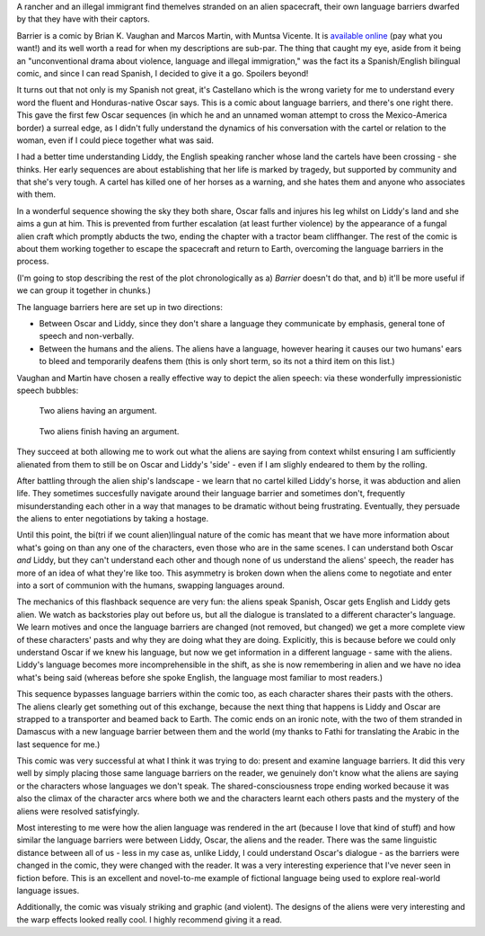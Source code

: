 .. title: Language Barriers and Aliens in Barrier
.. slug: alien-language-in-barrier-by-vaughan-and-martin
.. date: 2022-02-02 22:00:00 UTC
.. tags: language-barriers, comics, review, sf
.. category: 
.. link: 
.. description: 
.. type: text

A rancher and an illegal immigrant find themelves stranded on an alien spacecraft, their own language barriers dwarfed by that they have with their captors.

Barrier is a comic by Brian K. Vaughan and Marcos Martin, with Muntsa Vicente. It is `available online <http://panelsyndicate.com/comics/barrier>`_ (pay what you want!) and its well worth a read for when my descriptions are sub-par. The thing that caught my eye, aside from it being an "unconventional drama about violence, language and illegal immigration," was the fact its a Spanish/English bilingual comic, and since I can read Spanish, I decided to give it a go. Spoilers beyond!

.. TEASER_END



It turns out that not only is my Spanish not great, it's Castellano which is the wrong variety for me to understand every word the fluent and Honduras-native Oscar says. This is a comic about language barriers, and there's one right there. This gave the first few Oscar sequences (in which he and an unnamed woman attempt to cross the Mexico-America border) a surreal edge, as I didn't fully understand the dynamics of his conversation with the cartel or relation to the woman, even if I could piece together what was said.

I had a better time understanding Liddy, the English speaking rancher whose land the cartels have been crossing - she thinks. Her early sequences are about establishing that her life is marked by tragedy, but supported by community and that she's very tough. A cartel has killed one of her horses as a warning, and she hates them and anyone who associates with them.

In a wonderful sequence showing the sky they both share, Oscar falls and injures his leg whilst on Liddy's land and she aims a gun at him. This is prevented from further escalation (at least further violence) by the appearance of a fungal alien craft which promptly abducts the two, ending the chapter with a tractor beam cliffhanger. The rest of the comic is about them working together to escape the spacecraft and return to Earth, overcoming the language barriers in the process.

(I'm going to stop describing the rest of the plot chronologically as a) *Barrier* doesn't do that, and b) it'll be more useful if we can group it together in chunks.)

The language barriers here are set up in two directions:

- Between Oscar and Liddy, since they don't share a language they communicate by emphasis, general tone of speech and non-verbally.
- Between the humans and the aliens. The aliens have a language, however hearing it causes our two humans' ears to bleed and temporarily deafens them (this is only short term, so its not a third item on this list.)

Vaughan and Martin have chosen a really effective way to depict the alien speech: via these wonderfully impressionistic speech bubbles: 

.. figure:: /images/barriers-alien-conversation-one.png
	:alt: Two fungal aliens have an argument. There are no words, the dialogue is shown through brightly coloured speech bubbles. In this sequence, the speech bubbles become more jagged as they talk.

	Two aliens having an argument.

.. figure:: /images/barriers-alien-conversation-two.png
	:alt: The same two fungal aliens. One is shown grappling the other, with a very spikey speech bubble, before that second one rolls into a ball and escapes. Their speech bubble is small and wobbly.
	
	Two aliens finish having an argument.

They succeed at both allowing me to work out what the aliens are saying from context whilst ensuring I am sufficiently alienated from them to still be on Oscar and Liddy's 'side' - even if I am slighly endeared to them by the rolling.

After battling through the alien ship's landscape - we learn that no cartel killed Liddy's horse, it was abduction and alien life. They sometimes succesfully navigate around their language barrier and sometimes don't, frequently misunderstanding each other in a way that manages to be dramatic without being frustrating. Eventually, they persuade the aliens to enter negotiations by taking a hostage.

Until this point, the bi(tri if we count alien)lingual nature of the comic has meant that we have more information about what's going on than any one of the characters, even those who are in the same scenes. I can understand both Oscar *and* Liddy, but they can't understand each other and though none of us understand the aliens' speech, the reader has more of an idea of what they're like too. This asymmetry is broken down when the aliens come to negotiate and enter into a sort of communion with the humans, swapping languages around. 

The mechanics of this flashback sequence are very fun: the aliens speak Spanish, Oscar gets English and Liddy gets alien. We watch as backstories play out before us, but all the dialogue is translated to a different character's language. We learn motives and once the language barriers are changed (not removed, but changed) we get a more complete view of these characters' pasts and why they are doing what they are doing. Explicitly, this is because before we could only understand Oscar if we knew his language, but now we get information in a different language - same with the aliens. Liddy's language becomes more incomprehensible in the shift, as she is now remembering in alien and we have no idea what's being said (whereas before she spoke English, the language most familiar to most readers.)

This sequence bypasses language barriers within the comic too, as each character shares their pasts with the others. The aliens clearly get something out of this exchange, because the next thing that happens is Liddy and Oscar are strapped to a transporter and beamed back to Earth. The comic ends on an ironic note, with the two of them stranded in Damascus with a new language barrier between them and the world (my thanks to Fathi for translating the Arabic in the last sequence for me.)

This comic was very successful at what I think it was trying to do: present and examine language barriers. It did this very well by simply placing those same language barriers on the reader, we genuinely don't know what the aliens are saying or the characters whose languages we don't speak. The shared-consciousness trope ending worked because it was also the climax of the character arcs where both we and the characters learnt each others pasts and the mystery of the aliens were resolved satisfyingly.

Most interesting to me were how the alien language was rendered in the art (because I love that kind of stuff) and how similar the language barriers were between Liddy, Oscar, the aliens and the reader. There was the same linguistic distance between all of us - less in my case as, unlike Liddy, I could understand Oscar's dialogue - as the barriers were changed in the comic, they were changed with the reader. It was a very interesting experience that I've never seen in fiction before. This is an excellent and novel-to-me example of fictional language being used to explore real-world language issues.

Additionally, the comic was visualy striking and graphic (and violent). The designs of the aliens were very interesting and the warp effects looked really cool. I highly recommend giving it a read.